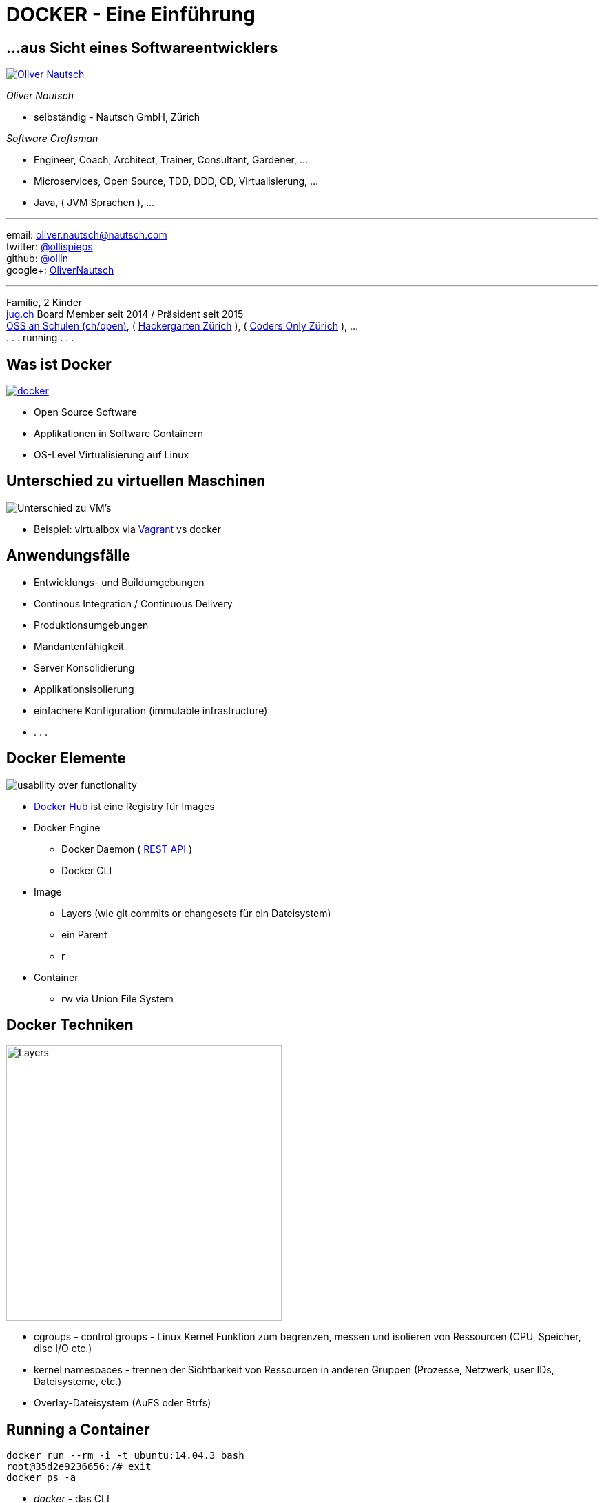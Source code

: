 = DOCKER - Eine Einführung
:imagesdir: images
:icons:


== ...aus Sicht eines Softwareentwicklers

image::ollin.2013.340x268p.png["Oliver Nautsch",float="right", link="http://www.nautsch.com/"]
_Oliver Nautsch_

* selbständig - Nautsch GmbH, Zürich

_Software Craftsman_ 

 * Engineer, Coach, Architect, Trainer, Consultant, Gardener, ...
 * Microservices, Open Source, TDD, DDD, CD, Virtualisierung, ...
 * Java, ( JVM Sprachen ), ...


'''

email:      oliver.nautsch@nautsch.com +
twitter:    https://twitter.com/ollispieps[@ollispieps] +
github:     https://github.com/ollin[@ollin] +
google+:     https://plus.google.com/+OliverNautsch/[OliverNautsch] +


'''
Familie, 2 Kinder +
http://www.jug.ch/[jug.ch] Board Member seit 2014 / Präsident seit 2015 +
http://www.ossanschulen.ch/[OSS an Schulen (ch/open)],
( http://www.meetup.com/Hackergarten-Zurich/[Hackergarten Zürich] ),
( http://zurich.codersonly.org/[Coders Only Zürich] ), ... +
. . . running . . .

== Was ist Docker

image::docker.png["docker",float="right", link="http://www.docker.com/"]

* Open Source Software
* Applikationen in Software Containern
* OS-Level Virtualisierung auf Linux

== Unterschied zu virtuellen Maschinen

image::container-vs-vm.png[caption="Quelle: https://www.docker.com/whatisdocker/", alt="Unterschied zu VM's"]

* Beispiel: virtualbox via https://www.vagrantup.com/[Vagrant] vs docker

== Anwendungsfälle

* Entwicklungs- und Buildumgebungen
* Continous Integration / Continuous Delivery
* Produktionsumgebungen
* Mandantenfähigkeit
* Server Konsolidierung
* Applikationsisolierung
* einfachere Konfiguration (immutable infrastructure)
* . . .

== Docker Elemente

image::dockerstory.png["usability over functionality", float="right"]

* https://hub.docker.com/[Docker Hub] ist eine Registry für Images
* Docker Engine
    ** Docker Daemon ( https://docs.docker.com/reference/api/docker_remote_api/[REST API] )
    ** Docker CLI
* Image
    ** Layers (wie git commits or changesets für ein Dateisystem)
    ** ein Parent
    ** r
* Container
    ** rw via Union File System

== Docker Techniken

image::docker-filesystems-multilayer.png[caption="Quelle: https://docs.docker.com/terms/layer/#layer", alt="Layers", float="right", width=400]

* cgroups - control groups - Linux Kernel Funktion zum begrenzen, messen und isolieren von
  Ressourcen (CPU, Speicher, disc I/O etc.)
* kernel namespaces - trennen der Sichtbarkeit von Ressourcen
  in anderen Gruppen (Prozesse, Netzwerk, user IDs, Dateisysteme, etc.)
* Overlay-Dateisystem (AuFS oder Btrfs)

== Running a Container

[source, bash]
----
docker run --rm -i -t ubuntu:14.04.3 bash
root@35d2e9236656:/# exit
docker ps -a
----

* _docker_ - das CLI
* _run_ - erzeugt einen Container und startet ihn
* _--rm_ - entfernt den Container wieder, wenn er beendet wird
* _-i_ - interactive / STDIN bleibt offen
* _-t_ - Terminal
* _ubuntu:14.04.3_ - [<location>/][<user>/]<name>[:<tag>]
    ** Beispiele:
        *** `myrepo.nautsch.ch:12345/nautsch/myimage:1.0`
        *** `ubuntu`
* _bash_ - der auszuführende Befehl

== Erzeugen eines Images - via commit

[source, bash]
----
docker run -t -i  ubuntu:14.04.3 bash
root@dcde95ca3e5c:/# touch huschihops.txt
root@dcde95ca3e5c:/# exit
docker ps -a
docker commit -m="added huschihops.txt" -a="Oliver Nautsch" dcde95ca3e5c ollin/huschihops:1.0
----

== . . . - via Dockerfile

[source, txt]
----
FROM ubuntu:14.04.3
MAINTAINER Oliver Nautsch <oliver.nautsch@gmail.com>

RUN touch huschihops.txt
----
[source, bash]
----
docker build -t ollin/huschihops:1.0 .
Sending build context to Docker daemon  2.56 kB
Sending build context to Docker daemon
Step 0 : FROM ubuntu:14.04.3
 ---> c4ff7513909d
Step 1 : MAINTAINER Oliver Nautsch <oliver.nautsch@gmail.com>
 ---> Using cache
 ---> 98658a58fa03
Step 2 : RUN touch huschihops.txt
 ---> Running in 2d4d554cbf2a
 ---> 01ee073272ec
Removing intermediate container 2d4d554cbf2a
Successfully built 01ee073272ec

docker images
REPOSITORY                       TAG                   IMAGE ID            CREATED             VIRTUAL SIZE
ollin/huschihops                 1.0                   01ee073272ec        31 seconds ago      225.4 MB
. . .
----

== Image - Container

[source, bash]
----
docker inspect jenkins
. . . (Metainformationen ueber Image als JSON, u.a. ExposedPorts)

docker create -t -p 8080:8080 --name myjenkins1 jenkins  # erzeuge job 'aaaa'
docker ps
docker start myjenkins1
docker ps
docker inspect myjenkins1
docker run -d -t -p 8081:8080 --name myjenkins2 jenkins  # erzeuge job 'bbbb'
docker ps

docker rm -f myjenkins2 myjenkins1
----

* erzeugen vs. starten
* Ports von Container an Host herausgeben
* _docker rm_ und die Daten sind weg!

== Data Volumes

* spezielle Verzeichnisse in einen oder mehreren Containern
* geht am Union File System vorbei
* Änderungen werden nicht berücksichtigt, wenn neues Image erzeugt wird
* persistent bis kein Container sie mehr benutzt

== Verzeichnis von Host mounten

[source, bash]
----
docker run -d -t --name myjenkins3 -p 8083:8080 -v /home/ollin/docker_data/myjenkins3-home:/var/jenkins_home jenkins:latest

ls -al /home/ollin/docker_data/myjenkins3-home

docker stop myjenkins3 && docker rm myjenkins3

docker run -d -t --name myjenkins4 -p 8084:8080 -v /home/ollin/docker_data/myjenkins3-home:/var/jenkins_home jenkins:weekly
----
image::data-volumes.png["data volumes", alt="data-volumes.png", float="right"]

== Data Container

[source, bash]
----
docker run --name myjenkins_data -v /var/jenkins_home tianon/true
docker run -d -t --name myjenkins5 -p 8085:8080 -u root --volumes-from="myjenkins_data" jenkins:latest

docker rm -f myjenkins5

docker run -d -t --name myjenkins6 -p 8086:8080 -u root --volumes-from="myjenkins_data" jenkins:weekly
----
image::data-container.png["data container", alt="data-container.png", float="right"]
* Container, der nur ein oder mehrere Volumes definiert

== Links

* Umgebungsvariablen
* /etc/hosts

[source, bash]
----
docker run -d -t -p 5000:5000 --name myregistry registry:0.9.1
curl http://localhost:5000

docker run -d -t -P --name myregistrygui --link myregistry:myregistry -e REG1=http://myregistry:5000/v1/ atcol/docker-registry-ui
----

image::link.png[alt="link", float="right"]
[source, bash]
----
docker exec -i -t myregistrygui bash
root@5baad6521a33:/tomcat7# env | sort
...
root@5baad6521a33:/tomcat7# cat /etc/hosts
...
----

== docker-compose

image::docker-whales-transparent.png[docker-compose, 400, 400, float="right", link="https://docs.docker.com/compose/"]
"...define a multi-container application in a single file..."

* Entwicklungsumgebungen (z.B. Tools)
* Produktion
* oder auch für Präsentationen :)

[source, bash]
----
cd docker-handson
less docker-compose.yml
docker-compose up -d
...
docker-compose stop
...
docker-compose start
----

== Veröffentlichung eines Images

[source, bash]
----
issumy/gradlew uploadArchives

docker run --rm -i -t -p 9090:8080 myregistry:5000/ollin/issumy
curl http://localhost:9090/issues
----

image::push-image.png[alt="push image", float="right"]

== Geschichte

* internes Projekt bei dotCloud
* September 2013 redhat Ankündigung ( https://blog.openshift.com/openshift-v3-platform-combines-docker-kubernetes-atomic-and-more/[OpenShift v3] )
* Oktober 2013 dotCloud Inc. -> Docker Inc.
* Juni 2014 dockercon
    ** keynodes from IBM, google, rackspace
* Juli 2014 Windows Azure + Docker
* Mid 2015 Docker Container Support for Windows Server
* aktuell Version 1.8.1
    ** 2015-08-12 - 1.8 - Docker content trust, Docker toolbox, ...
    ** 2015-06-22 - 1.7 - plugin system for engine, ... (Orchestration updates, Swarm, Machine, Compose)
    ** 2015-04-16 - 1.6 - labels, windows client preview, logging drivers
    ** 2015-02-03 - 1.5 - read only file system, IPv6 zwischen Containern
    ** 2014-12-11 - 1.4 - stability
    ** 2014-10-16 - 1.3 - exec, create, signing
    **  . . .
    ** 2014-06-09 - 1.0 - first stable version
    **  . . .
    ** 2013-03-20 - first public version
* 14'000+ dockerisierte Applikationen (Stand Feb. 2015)
* 3200 forks Feb. 2015 / 6,300 forks Sept. 2015

== Docker - weitere Themen

* https://docs.docker.com/swarm/[Docker Swarm] - Clustering, pool of containers into single, virtual host
* https://www.docker.com/toolbox[Docker Toolbox] - Run it on Windows and Mac
    ** Docker Machine
    ** Docker Compose
    ** ...
* https://docs.docker.com/[Docker Documentation]
* https://coreos.com/[CoreOs - Linux for Massive Server Deployments]
* http://www.projectatomic.io/[Project Atomic - Deploy and Manage Your Docker Containers.]
* https://github.com/GoogleCloudPlatform/kubernetes[Kubernetes - Container Cluster Managmement]
* . . .

== Diskussion

* Docker - Java?
* Ein Prozess und viele Anwendungen (JEE Modell) vs. viele Prozesse?

*Vielen Dank für die Teilnahme!*

Präsentation unter: https://github.com/ollin/pres-docker-dev-view

email:      oliver.nautsch@nautsch.com +
twitter:    https://twitter.com/ollispieps[@ollispieps]

image::https://i.creativecommons.org/l/by/4.0/88x31.png["Creative Commons License", alt="Creative Commons License", link="http://creativecommons.org/licenses/by/4.0/"]

== FAQ

[qanda]
Gibt es die Möglichkeit Applikationen mit graphischen Oberflächen mit Docker zu starten? Im Vortrag sind nur _headless_ Applikationen gezeigt worden.::
    Ja, diese Möglichkeit gibt es tatsächlich. Hier ein Beispiel für Firefox und Netbeans: http://fabiorehm.com/blog/2014/09/11/running-gui-apps-with-docker/[Running GUI apps with Docker by Fábio Rehm].

